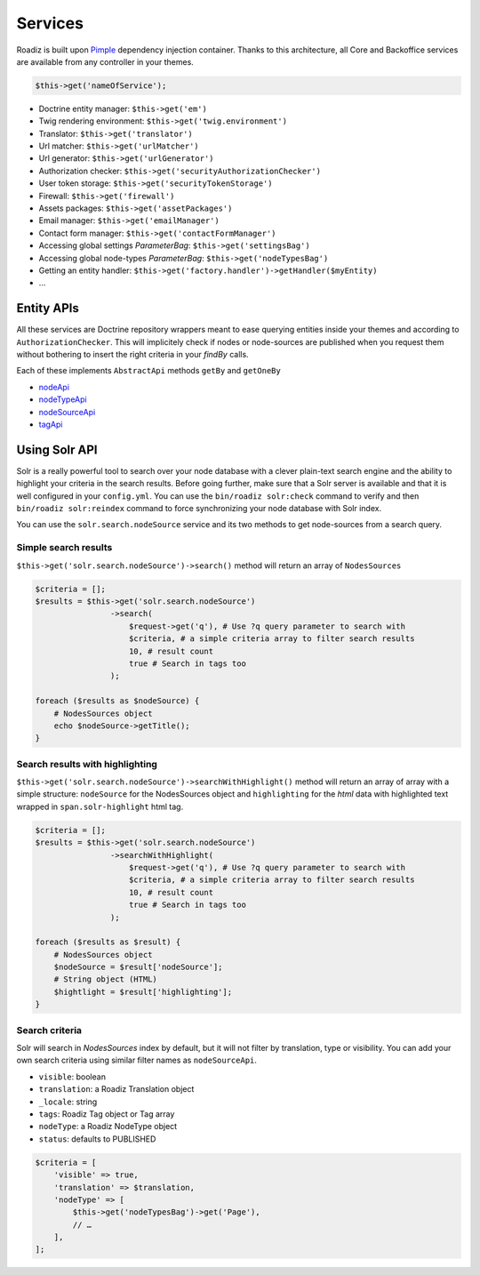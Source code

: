 .. _services:

Services
========

Roadiz is built upon `Pimple <http://pimple.sensiolabs.org>`_ dependency injection container.
Thanks to this architecture, all Core and Backoffice services are available from any controller
in your themes.

.. code-block:: php

    $this->get('nameOfService');


* Doctrine entity manager: ``$this->get('em')``
* Twig rendering environment: ``$this->get('twig.environment')``
* Translator: ``$this->get('translator')``
* Url matcher: ``$this->get('urlMatcher')``
* Url generator: ``$this->get('urlGenerator')``
* Authorization checker: ``$this->get('securityAuthorizationChecker')``
* User token storage: ``$this->get('securityTokenStorage')``
* Firewall: ``$this->get('firewall')``
* Assets packages: ``$this->get('assetPackages')``
* Email manager: ``$this->get('emailManager')``
* Contact form manager: ``$this->get('contactFormManager')``
* Accessing global settings *ParameterBag*: ``$this->get('settingsBag')``
* Accessing global node-types *ParameterBag*: ``$this->get('nodeTypesBag')``
* Getting an entity handler: ``$this->get('factory.handler')->getHandler($myEntity)``
* …

Entity APIs
-----------

All these services are Doctrine repository wrappers meant to ease querying
entities inside your themes and according to ``AuthorizationChecker``. This will
implicitely check if nodes or node-sources are published when you request them
without bothering to insert the right criteria in your *findBy* calls.

Each of these implements ``AbstractApi`` methods ``getBy`` and ``getOneBy``

* `nodeApi <http://api.roadiz.io/RZ/Roadiz/CMS/Utils/NodeApi.html>`_
* `nodeTypeApi <http://api.roadiz.io/RZ/Roadiz/CMS/Utils/NodeTypeApi.html>`_
* `nodeSourceApi <http://api.roadiz.io/RZ/Roadiz/CMS/Utils/NodeSourceApi.html>`_
* `tagApi <http://api.roadiz.io/RZ/Roadiz/CMS/Utils/TagApi.html>`_

Using Solr API
--------------

Solr is a really powerful tool to search over your node database with
a clever plain-text search engine and the ability to highlight your criteria
in the search results. Before going further, make sure that a Solr server is available
and that it is well configured in your ``config.yml``. You can use the
``bin/roadiz solr:check`` command to verify and then ``bin/roadiz solr:reindex`` command
to force synchronizing your node database with Solr index.

You can use the ``solr.search.nodeSource`` service and its two methods to
get node-sources from a search query.

Simple search results
^^^^^^^^^^^^^^^^^^^^^

``$this->get('solr.search.nodeSource')->search()`` method will return an array of ``NodesSources``

.. code-block:: php

    $criteria = [];
    $results = $this->get('solr.search.nodeSource')
                    ->search(
                        $request->get('q'), # Use ?q query parameter to search with
                        $criteria, # a simple criteria array to filter search results
                        10, # result count
                        true # Search in tags too
                    );

    foreach ($results as $nodeSource) {
        # NodesSources object
        echo $nodeSource->getTitle();
    }

Search results with highlighting
^^^^^^^^^^^^^^^^^^^^^^^^^^^^^^^^

``$this->get('solr.search.nodeSource')->searchWithHighlight()`` method will return an array of array with a simple structure: ``nodeSource`` for the NodesSources object and ``highlighting`` for the *html* data with highlighted text wrapped in ``span.solr-highlight`` html tag.

.. code-block:: php

    $criteria = [];
    $results = $this->get('solr.search.nodeSource')
                    ->searchWithHighlight(
                        $request->get('q'), # Use ?q query parameter to search with
                        $criteria, # a simple criteria array to filter search results
                        10, # result count
                        true # Search in tags too
                    );

    foreach ($results as $result) {
        # NodesSources object
        $nodeSource = $result['nodeSource'];
        # String object (HTML)
        $hightlight = $result['highlighting'];
    }

Search criteria
^^^^^^^^^^^^^^^

Solr will search in *NodesSources* index by default, but it will not filter by translation, type or visibility.
You can add your own search criteria using similar filter names as ``nodeSourceApi``.

- ``visible``: boolean
- ``translation``: a Roadiz Translation object
- ``_locale``: string
- ``tags``: Roadiz Tag object or Tag array
- ``nodeType``: a Roadiz NodeType object
- ``status``: defaults to PUBLISHED

.. code-block:: php

    $criteria = [
        'visible' => true,
        'translation' => $translation,
        'nodeType' => [
            $this->get('nodeTypesBag')->get('Page'),
            // …
        ],
    ];
